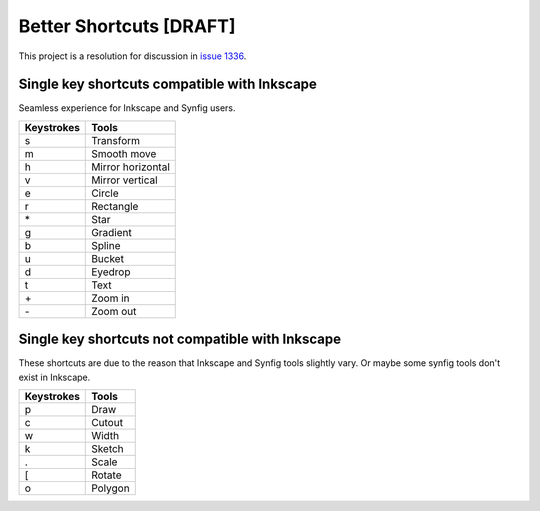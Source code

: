 .. _shortcuts-project:

Better Shortcuts [DRAFT]
=====================================================

This project is a resolution for discussion in `issue 1336 <https://github.com/synfig/synfig/issues/1336>`_.

Single key shortcuts compatible with Inkscape
~~~~~~~~~~~~~~~~~~~~~~~~~~~~~~~~~~~~~~~~~~~~~
Seamless experience for Inkscape and Synfig users.

==========  ===========
Keystrokes  Tools
==========  ===========
s           Transform
m           Smooth move

h           Mirror horizontal
v           Mirror vertical

e           Circle
r           Rectangle
\*          Star
g           Gradient
b           Spline
u           Bucket
d           Eyedrop
t           Text

\+          Zoom in
\-          Zoom out
==========  ===========

Single key shortcuts not compatible with Inkscape
~~~~~~~~~~~~~~~~~~~~~~~~~~~~~~~~~~~~~~~~~~~~~~~~~~~~~
These shortcuts are due to the reason that Inkscape and Synfig tools slightly vary. Or maybe some synfig tools don't exist in Inkscape.

==========  ===========
Keystrokes  Tools
==========  ===========
p           Draw
c           Cutout
w           Width
k           Sketch
.           Scale
[           Rotate
o           Polygon
==========  ===========
